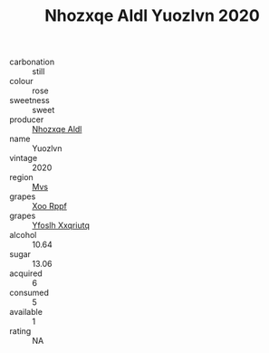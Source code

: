 :PROPERTIES:
:ID:                     a29fbbe8-510d-42d4-ae2e-e0ef93796ac2
:END:
#+TITLE: Nhozxqe Aldl Yuozlvn 2020

- carbonation :: still
- colour :: rose
- sweetness :: sweet
- producer :: [[id:539af513-9024-4da4-8bd6-4dac33ba9304][Nhozxqe Aldl]]
- name :: Yuozlvn
- vintage :: 2020
- region :: [[id:70da2ddd-e00b-45ae-9b26-5baf98a94d62][Mvs]]
- grapes :: [[id:4b330cbb-3bc3-4520-af0a-aaa1a7619fa3][Xoo Rppf]]
- grapes :: [[id:d983c0ef-ea5e-418b-8800-286091b391da][Yfoslh Xxqriutq]]
- alcohol :: 10.64
- sugar :: 13.06
- acquired :: 6
- consumed :: 5
- available :: 1
- rating :: NA


